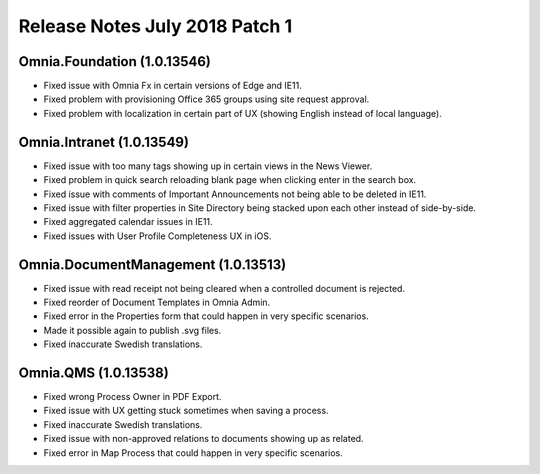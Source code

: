Release Notes July 2018 Patch 1
========================================

Omnia.Foundation (1.0.13546)
----------------------------------------
- Fixed issue with Omnia Fx in certain versions of Edge and IE11.
- Fixed problem with provisioning Office 365 groups using site request approval.
- Fixed problem with localization in certain part of UX (showing English instead of local language).

Omnia.Intranet (1.0.13549)
----------------------------------------
- Fixed issue with too many tags showing up in certain views in the News Viewer.
- Fixed problem in quick search reloading blank page when clicking enter in the search box.
- Fixed issue with comments of Important Announcements not being able to be deleted in IE11.
- Fixed issue with filter properties in Site Directory being stacked upon each other instead of side-by-side.
- Fixed aggregated calendar issues in IE11.
- Fixed issues with User Profile Completeness UX in iOS.

Omnia.DocumentManagement (1.0.13513)
----------------------------------------
- Fixed issue with read receipt not being cleared when a controlled document is rejected.
- Fixed reorder of Document Templates in Omnia Admin.
- Fixed error in the Properties form that could happen in very specific scenarios.
- Made it possible again to publish .svg files.
- Fixed inaccurate Swedish translations.

Omnia.QMS (1.0.13538)
----------------------------------------
- Fixed wrong Process Owner in PDF Export.
- Fixed issue with UX getting stuck sometimes when saving a process.
- Fixed inaccurate Swedish translations.
- Fixed issue with non-approved relations to documents showing up as related.
- Fixed error in Map Process that could happen in very specific scenarios.